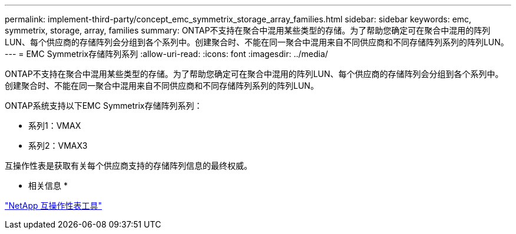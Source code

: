 ---
permalink: implement-third-party/concept_emc_symmetrix_storage_array_families.html 
sidebar: sidebar 
keywords: emc, symmetrix, storage, array, families 
summary: ONTAP不支持在聚合中混用某些类型的存储。为了帮助您确定可在聚合中混用的阵列LUN、每个供应商的存储阵列会分组到各个系列中。创建聚合时、不能在同一聚合中混用来自不同供应商和不同存储阵列系列的阵列LUN。 
---
= EMC Symmetrix存储阵列系列
:allow-uri-read: 
:icons: font
:imagesdir: ../media/


[role="lead"]
ONTAP不支持在聚合中混用某些类型的存储。为了帮助您确定可在聚合中混用的阵列LUN、每个供应商的存储阵列会分组到各个系列中。创建聚合时、不能在同一聚合中混用来自不同供应商和不同存储阵列系列的阵列LUN。

ONTAP系统支持以下EMC Symmetrix存储阵列系列：

* 系列1：VMAX
* 系列2：VMAX3


互操作性表是获取有关每个供应商支持的存储阵列信息的最终权威。

* 相关信息 *

https://mysupport.netapp.com/matrix["NetApp 互操作性表工具"]
